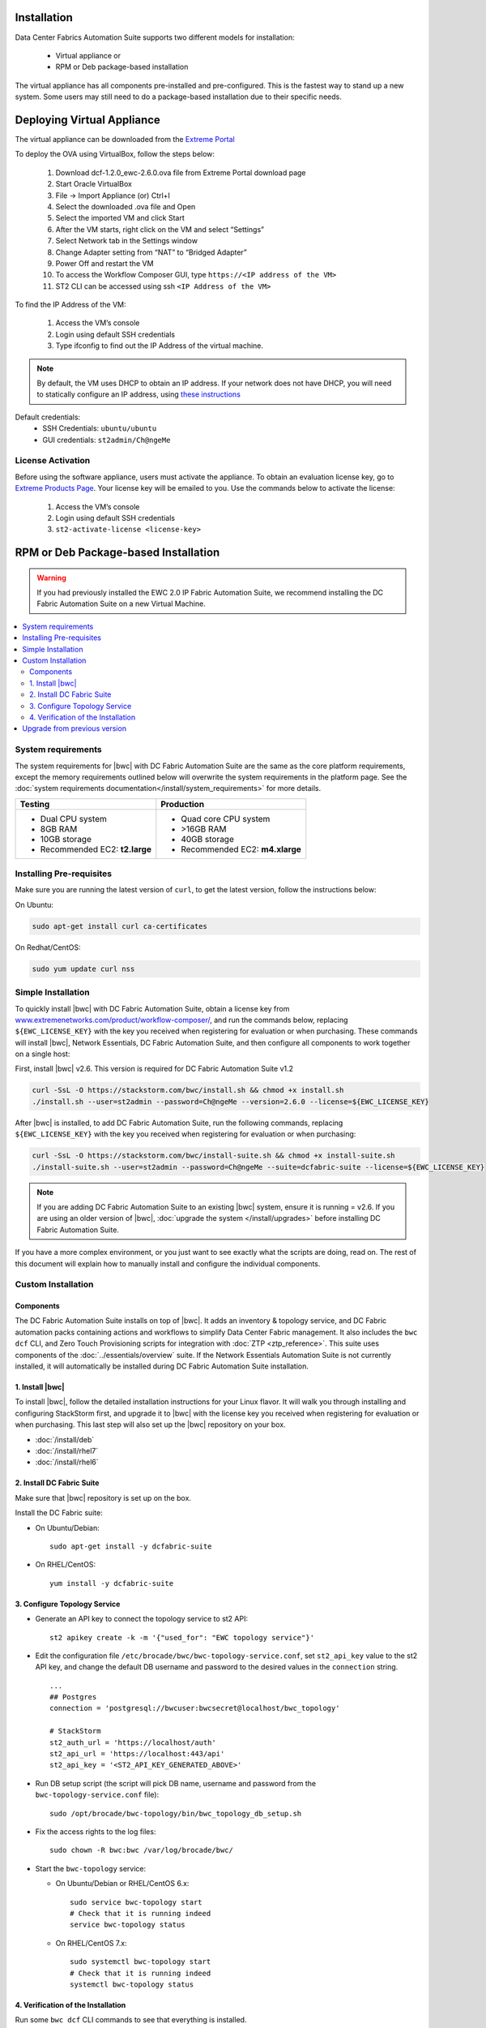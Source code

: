 Installation
============

Data Center Fabrics Automation Suite supports two different models for installation:

 * Virtual appliance or
 * RPM or Deb package-based installation

The virtual appliance has all components pre-installed and pre-configured. This is the fastest way to stand up a new system. Some users may still need to do a package-based installation due to their specific needs.

Deploying Virtual Appliance
===========================
The virtual appliance can be downloaded from the `Extreme Portal <https://extremeportal.force.com/ExtrProductLanding?pf=Automation>`_

To deploy the OVA using VirtualBox, follow the steps below:

    1.	Download dcf-1.2.0_ewc-2.6.0.ova file from Extreme Portal download page
    2.	Start Oracle VirtualBox
    3.	File -> Import Appliance  (or) Ctrl+I
    4.	Select the downloaded .ova file and Open
    5.	Select the imported VM and click Start
    6.	After the VM starts, right click on the VM and select “Settings”
    7.	Select Network tab in the Settings window
    8.	Change Adapter setting from “NAT” to “Bridged Adapter”
    9.	Power Off and restart the VM
    10.	To access the Workflow Composer GUI, type ``https://<IP address of the VM>``
    11.	ST2 CLI can be accessed using ssh ``<IP Address of the VM>``

To find the IP Address of the VM:

    1.	Access the VM’s console
    2.	Login using default SSH credentials
    3.	Type ifconfig to find out the IP Address of the virtual machine.

.. note::
  By default, the VM uses DHCP to obtain an IP address. If your network does not have DHCP, you will need to
  statically configure an IP address, using `these instructions <https://help.ubuntu.com/lts/serverguide/network-configuration.html#ip-addressing>`_

Default credentials:
    •	SSH Credentials: ``ubuntu/ubuntu``
    •	GUI credentials: ``st2admin/Ch@ngeMe``

License Activation
------------------
Before using the software appliance, users must activate the appliance.  To obtain an evaluation license key, go to `Extreme Products Page <https://www.extremenetworks.com/product/workflow-composer/>`_. Your license key will be emailed to you. Use the commands below to activate the license:
   
    1.	Access the VM’s console
    2.	Login using default SSH credentials
    3.  ``st2-activate-license <license-key>``
    
RPM or Deb Package-based Installation
=====================================

.. warning::
    If you had previously installed the EWC 2.0 IP Fabric Automation Suite,
    we recommend installing the DC Fabric Automation Suite on a new Virtual Machine.

.. contents::
   :local:
   :depth: 2
   
System requirements
-------------------

The system requirements for |bwc| with DC Fabric Automation Suite are the same as the core platform requirements,
except the memory requirements outlined below will overwrite the system requirements in the platform page.
See the :doc:`system requirements documentation</install/system_requirements>` for more details.

+--------------------------------------+-----------------------------------+
|            Testing                   |         Production                |
+======================================+===================================+
|  * Dual CPU system                   | * Quad core CPU system            |
|  * 8GB RAM                           | * >16GB RAM                       |
|  * 10GB storage                      | * 40GB storage                    |
|  * Recommended EC2: **t2.large**     | * Recommended EC2: **m4.xlarge**  |
+--------------------------------------+-----------------------------------+

Installing Pre-requisites
-------------------------

Make sure you are running the latest version of ``curl``, to get the latest version, follow the instructions below:

On Ubuntu:

.. code-block:: bash

  sudo apt-get install curl ca-certificates

On Redhat/CentOS:

.. code-block:: bash

  sudo yum update curl nss

Simple Installation
-------------------

To quickly install |bwc| with DC Fabric Automation Suite, obtain a license key from
`www.extremenetworks.com/product/workflow-composer/ <https://www.extremenetworks.com/product/workflow-composer/>`_, and run the commands below, replacing
``${EWC_LICENSE_KEY}`` with the key you received when registering for evaluation or when
purchasing. These commands will install |bwc|, Network Essentials, DC Fabric Automation Suite,
and then configure all components to work together on a single host:

First, install |bwc| v2.6. This version is required for DC Fabric Automation Suite v1.2

.. code-block:: bash

  curl -SsL -O https://stackstorm.com/bwc/install.sh && chmod +x install.sh
  ./install.sh --user=st2admin --password=Ch@ngeMe --version=2.6.0 --license=${EWC_LICENSE_KEY}

After |bwc| is installed, to add DC Fabric Automation Suite,
run the following commands, replacing ``${EWC_LICENSE_KEY}`` with the key you received when 
registering for evaluation or when purchasing:

.. code-block:: bash

  curl -SsL -O https://stackstorm.com/bwc/install-suite.sh && chmod +x install-suite.sh
  ./install-suite.sh --user=st2admin --password=Ch@ngeMe --suite=dcfabric-suite --license=${EWC_LICENSE_KEY}

.. note::

  If you are adding DC Fabric Automation Suite to an existing |bwc| system, ensure it is running = v2.6. If you are using an
  older version of |bwc|, :doc:`upgrade the system </install/upgrades>` before installing DC Fabric Automation Suite.

If you have a more complex environment, or you just want to see exactly what the scripts are doing, read on.
The rest of this document will explain how to manually install and configure the individual components.

Custom Installation
-------------------

Components
~~~~~~~~~~

The DC Fabric Automation Suite installs on top of |bwc|. It adds an inventory & topology service, and
DC Fabric automation packs containing actions and workflows to simplify Data Center Fabric management.
It also includes the ``bwc dcf`` CLI, and Zero Touch Provisioning scripts for integration with :doc:`ZTP <ztp_reference>`.
This suite uses components of the :doc:`../essentials/overview` suite. If the Network Essentials Automation Suite is not
currently installed, it will automatically be installed during DC Fabric Automation Suite installation.

1. Install |bwc|
~~~~~~~~~~~~~~~~

To install |bwc|, follow the detailed installation instructions for your Linux flavor.
It will walk you through installing and configuring StackStorm first, and upgrade it
to |bwc| with the license key you received when registering for evaluation or when 
purchasing. This last step will also set up the |bwc| repository on your box.

* :doc:`/install/deb`
* :doc:`/install/rhel7`
* :doc:`/install/rhel6`


2. Install DC Fabric Suite
~~~~~~~~~~~~~~~~~~~~~~~~~~

Make sure that |bwc| repository is set up on the box.

Install the DC Fabric suite:

* On Ubuntu/Debian: ::

    sudo apt-get install -y dcfabric-suite

* On RHEL/CentOS: ::

    yum install -y dcfabric-suite

3. Configure Topology Service
~~~~~~~~~~~~~~~~~~~~~~~~~~~~~

* Generate an API key to connect the topology service to st2 API: ::

    st2 apikey create -k -m '{"used_for": "EWC topology service"}'

* Edit the configuration file ``/etc/brocade/bwc/bwc-topology-service.conf``,
  set ``st2_api_key`` value to the st2 API key, and change the default DB
  username and password to the desired values in the ``connection`` string. ::

    ...
    ## Postgres
    connection = 'postgresql://bwcuser:bwcsecret@localhost/bwc_topology'

    # StackStorm
    st2_auth_url = 'https://localhost/auth'
    st2_api_url = 'https://localhost:443/api'
    st2_api_key = '<ST2_API_KEY_GENERATED_ABOVE>'

* Run DB setup script (the script will pick DB name, username and
  password from the ``bwc-topology-service.conf`` file): ::

    sudo /opt/brocade/bwc-topology/bin/bwc_topology_db_setup.sh

* Fix the access rights to the log files: ::

    sudo chown -R bwc:bwc /var/log/brocade/bwc/

* Start the ``bwc-topology`` service:

  * On Ubuntu/Debian or RHEL/CentOS 6.x: ::

      sudo service bwc-topology start
      # Check that it is running indeed
      service bwc-topology status

  * On RHEL/CentOS 7.x: ::

      sudo systemctl bwc-topology start
      # Check that it is running indeed
      systemctl bwc-topology status

4. Verification of the Installation
~~~~~~~~~~~~~~~~~~~~~~~~~~~~~~~~~~~

Run some ``bwc dcf`` CLI commands to see that everything is installed.

.. code-block:: bash

  bwc --version
  bwc --help
  bwc dcf fabric list
  
Upgrade from previous version
------------------------------
If you have previously installed DC Fabric Automation Suite v1.1 and want to upgrade to next version, please follow the instructions below:

**On Ubuntu/Debian or RHEL/CentOS 6.x:**

.. code-block:: bash

  # Upgrade bwc/dcfabric packages
  sudo apt-get update
  sudo apt-get install bwc-topology bwc-cli dcfabric-packs dcfabric-suite
 
  # Update Network Essentials Pack
  st2 pack install network_essentials

  # Restart Topology Service
  sudo service bwc-topology restart

  # For verification, run the following command to check the version number for network_essentials, network_inventory and dcfabric packs is v1.2.0 
  st2 pack list

**On RHEL/CentOS 7.x:**

.. code-block:: bash

  # Upgrade bwc/dcfabric packages
  sudo yum update bwc-cli bwc-topology dcfabric-packs dcfabric-suite 
 
  # Update Network Essentials Pack
  st2 pack install network_essentials

  # Restart Topology Service
  sudo service bwc-topology restart

  # For verification, run the following command to check the version number for network_essentials, network_inventory and dcfabric packs is v1.2.0 
  st2 pack list

.. rubric:: What's Next?

* New to |bwc|? Go to fundamentals - start with :doc:`/start`.
* Understand the DC Fabric operations - go over :doc:`./operation/overview`.
* Understand the DC Fabric CLI - read the :doc:`./dcf_cli/basic_cli`.
